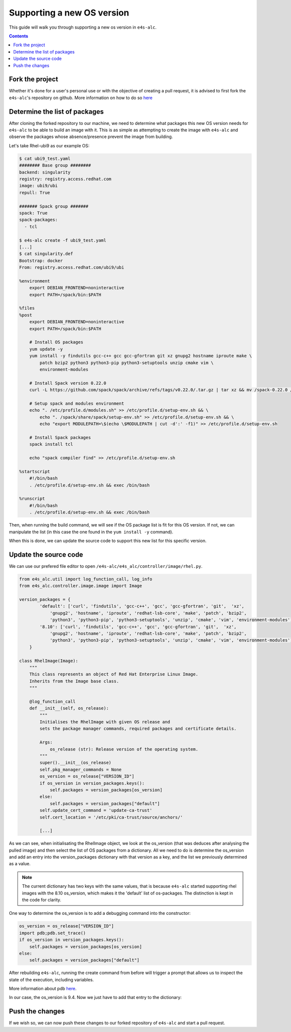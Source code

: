 ===============
Supporting a new OS version
===============

This guide will walk you through supporting a new os version in ``e4s-alc``. 

.. contents:: 
   :depth: 3


--------------------
Fork the project
--------------------

Whether it's done for a user's personal use or with the objective of creating a pull request, it is advised to first fork the ``e4s-alc``'s repository on github. More information on how to do so `here <https://docs.github.com/en/pull-requests/collaborating-with-pull-requests/working-with-forks/fork-a-repo>`_

--------------------
Determine the list of packages
--------------------

After cloning the forked repository to our machine, we need to determine what packages this new OS version needs for ``e4s-alc`` to be able to build an image with it. This is as simple as attempting to create the image with ``e4s-alc`` and observe the packages whose absence/presence prevent the image from building.

Let's take Rhel-ubi9 as our example OS:

.. code:: terminal
    
    $ cat ubi9_test.yaml 
    ######## Base group ########
    backend: singularity
    registry: registry.access.redhat.com
    image: ubi9/ubi
    repull: True

    ####### Spack group #######
    spack: True
    spack-packages: 
      - tcl
    
    $ e4s-alc create -f ubi9_test.yaml
    [...]
    $ cat singularity.def
    Bootstrap: docker
    From: registry.access.redhat.com/ubi9/ubi

    %environment
        export DEBIAN_FRONTEND=noninteractive
        export PATH=/spack/bin:$PATH

    %files
    %post
        export DEBIAN_FRONTEND=noninteractive
        export PATH=/spack/bin:$PATH

        # Install OS packages
        yum update -y
        yum install -y findutils gcc-c++ gcc gcc-gfortran git xz gnupg2 hostname iproute make \
            patch bzip2 python3 python3-pip python3-setuptools unzip cmake vim \
            environment-modules

        # Install Spack version 0.22.0
        curl -L https://github.com/spack/spack/archive/refs/tags/v0.22.0/.tar.gz | tar xz && mv /spack-0.22.0 /spack

        # Setup spack and modules environment
        echo ". /etc/profile.d/modules.sh" >> /etc/profile.d/setup-env.sh && \
            echo ". /spack/share/spack/setup-env.sh" >> /etc/profile.d/setup-env.sh && \
            echo "export MODULEPATH=\$(echo \$MODULEPATH | cut -d':' -f1)" >> /etc/profile.d/setup-env.sh

        # Install Spack packages
        spack install tcl

        echo "spack compiler find" >> /etc/profile.d/setup-env.sh

    %startscript
        #!/bin/bash
        . /etc/profile.d/setup-env.sh && exec /bin/bash

    %runscript
        #!/bin/bash
        . /etc/profile.d/setup-env.sh && exec /bin/bash

Then, when running the build command, we will see if the OS package list is fit for this OS version. If not, we can manipulate the list (in this case the one found in the ``yum install -y`` command).

When this is done, we can update the source code to support this new list for this specific version.

--------------------
Update the source code
--------------------

We can use our prefered file editor to open ``/e4s-alc/e4s_alc/controller/image/rhel.py``.

.. code:: python

    from e4s_alc.util import log_function_call, log_info
    from e4s_alc.controller.image.image import Image

    version_packages = { 
            'default': ['curl', 'findutils', 'gcc-c++', 'gcc', 'gcc-gfortran', 'git',  'xz',
                'gnupg2', 'hostname', 'iproute', 'redhat-lsb-core', 'make', 'patch', 'bzip2',
                'python3', 'python3-pip', 'python3-setuptools', 'unzip', 'cmake', 'vim', 'environment-modules'],
            '8.10': ['curl', 'findutils', 'gcc-c++', 'gcc', 'gcc-gfortran', 'git',  'xz',
                'gnupg2', 'hostname', 'iproute', 'redhat-lsb-core', 'make', 'patch', 'bzip2',
                'python3', 'python3-pip', 'python3-setuptools', 'unzip', 'cmake', 'vim', 'environment-modules'],
        }   

    class RhelImage(Image):
        """ 
        This class represents an object of Red Hat Enterprise Linux Image.
        Inherits from the Image base class.
        """

        @log_function_call
        def __init__(self, os_release):
            """
            Initialises the RhelImage with given OS release and
            sets the package manager commands, required packages and certificate details.

            Args:
                os_release (str): Release version of the operating system.
            """
            super().__init__(os_release)
            self.pkg_manager_commands = None
            os_version = os_release["VERSION_ID"]
            if os_version in version_packages.keys():
                self.packages = version_packages[os_version]
            else:
                self.packages = version_packages["default"]
            self.update_cert_command = 'update-ca-trust'
            self.cert_location = '/etc/pki/ca-trust/source/anchors/'
           
            [...]

As we can see, when initialisating the RhelImage object, we look at the os_version (that was deduces after analysing the pulled image) and then select the list of OS packages from a dictionary.
All we need to do is determine the os_version and add an entry into the version_packages dictionary with that version as a key, and the list we previously determined as a value.

.. note::
    The current dictionary has two keys with the same values, that is because ``e4s-alc`` started supporting rhel images with the 8.10 os_version, which makes it the 'default' list of os-packages. The distinction is kept in the code for clarity.

One way to determine the os_version is to add a debugging command into the constructor:

.. code:: python

        os_version = os_release["VERSION_ID"]
        import pdb;pdb.set_trace()
        if os_version in version_packages.keys():
            self.packages = version_packages[os_version]
        else:
            self.packages = version_packages["default"]

After rebuilding ``e4s-alc``, running the create command from before will trigger a prompt that allows us to inspect the state of the execution, including variables.

More information about pdb `here <https://docs.python.org/3/library/pdb.html>`_.

In our case, the os_version is 9.4. Now we just have to add that entry to the dictionary:

.. code:: python
    version_packages = { 
            'default': ['curl', 'findutils', 'gcc-c++', 'gcc', 'gcc-gfortran', 'git',  'xz',
                'gnupg2', 'hostname', 'iproute', 'redhat-lsb-core', 'make', 'patch', 'bzip2',
                'python3', 'python3-pip', 'python3-setuptools', 'unzip', 'cmake', 'vim', 'environment-modules'],
            '8.10': ['curl', 'findutils', 'gcc-c++', 'gcc', 'gcc-gfortran', 'git',  'xz',
                'gnupg2', 'hostname', 'iproute', 'redhat-lsb-core', 'make', 'patch', 'bzip2',
                'python3', 'python3-pip', 'python3-setuptools', 'unzip', 'cmake', 'vim', 'environment-modules'],
            '9.4': ['findutils', 'gcc-c++', 'gcc', 'gcc-gfortran', 'git',  'xz',
                'gnupg2', 'hostname', 'iproute', 'make', 'patch', 'bzip2',
                'python3', 'python3-pip', 'python3-setuptools', 'unzip', 'cmake', 'vim', 'environment-modules'],
        }   
--------------------
Push the changes
--------------------

If we wish so, we can now push these changes to our forked repository of ``e4s-alc`` and start a pull request.
